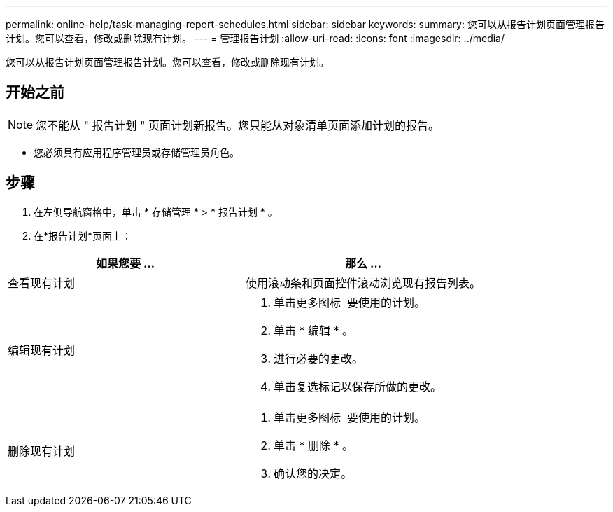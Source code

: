 ---
permalink: online-help/task-managing-report-schedules.html 
sidebar: sidebar 
keywords:  
summary: 您可以从报告计划页面管理报告计划。您可以查看，修改或删除现有计划。 
---
= 管理报告计划
:allow-uri-read: 
:icons: font
:imagesdir: ../media/


[role="lead"]
您可以从报告计划页面管理报告计划。您可以查看，修改或删除现有计划。



== 开始之前

[NOTE]
====
您不能从 " 报告计划 " 页面计划新报告。您只能从对象清单页面添加计划的报告。

====
* 您必须具有应用程序管理员或存储管理员角色。




== 步骤

. 在左侧导航窗格中，单击 * 存储管理 * > * 报告计划 * 。
. 在*报告计划*页面上：


[cols="2*"]
|===
| 如果您要 ... | 那么 ... 


 a| 
查看现有计划
 a| 
使用滚动条和页面控件滚动浏览现有报告列表。



 a| 
编辑现有计划
 a| 
. 单击更多图标 image:../media/more-icon.gif[""] 要使用的计划。
. 单击 * 编辑 * 。
. 进行必要的更改。
. 单击复选标记以保存所做的更改。




 a| 
删除现有计划
 a| 
. 单击更多图标 image:../media/more-icon.gif[""] 要使用的计划。
. 单击 * 删除 * 。
. 确认您的决定。


|===
